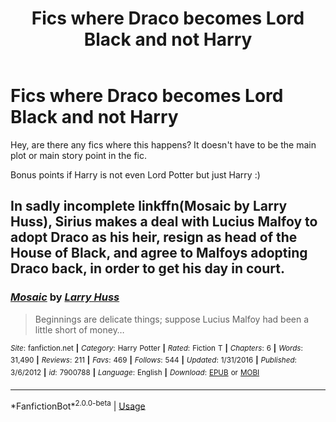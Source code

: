 #+TITLE: Fics where Draco becomes Lord Black and not Harry

* Fics where Draco becomes Lord Black and not Harry
:PROPERTIES:
:Author: -Heliodora-
:Score: 0
:DateUnix: 1565707089.0
:DateShort: 2019-Aug-13
:FlairText: Request
:END:
Hey, are there any fics where this happens? It doesn't have to be the main plot or main story point in the fic.

Bonus points if Harry is not even Lord Potter but just Harry :)


** In sadly incomplete linkffn(Mosaic by Larry Huss), Sirius makes a deal with Lucius Malfoy to adopt Draco as his heir, resign as head of the House of Black, and agree to Malfoys adopting Draco back, in order to get his day in court.
:PROPERTIES:
:Author: AhoraMuchachoLiberta
:Score: 1
:DateUnix: 1565719754.0
:DateShort: 2019-Aug-13
:END:

*** [[https://www.fanfiction.net/s/7900788/1/][*/Mosaic/*]] by [[https://www.fanfiction.net/u/2062884/Larry-Huss][/Larry Huss/]]

#+begin_quote
  Beginnings are delicate things; suppose Lucius Malfoy had been a little short of money...
#+end_quote

^{/Site/:} ^{fanfiction.net} ^{*|*} ^{/Category/:} ^{Harry} ^{Potter} ^{*|*} ^{/Rated/:} ^{Fiction} ^{T} ^{*|*} ^{/Chapters/:} ^{6} ^{*|*} ^{/Words/:} ^{31,490} ^{*|*} ^{/Reviews/:} ^{211} ^{*|*} ^{/Favs/:} ^{469} ^{*|*} ^{/Follows/:} ^{544} ^{*|*} ^{/Updated/:} ^{1/31/2016} ^{*|*} ^{/Published/:} ^{3/6/2012} ^{*|*} ^{/id/:} ^{7900788} ^{*|*} ^{/Language/:} ^{English} ^{*|*} ^{/Download/:} ^{[[http://www.ff2ebook.com/old/ffn-bot/index.php?id=7900788&source=ff&filetype=epub][EPUB]]} ^{or} ^{[[http://www.ff2ebook.com/old/ffn-bot/index.php?id=7900788&source=ff&filetype=mobi][MOBI]]}

--------------

*FanfictionBot*^{2.0.0-beta} | [[https://github.com/tusing/reddit-ffn-bot/wiki/Usage][Usage]]
:PROPERTIES:
:Author: FanfictionBot
:Score: 1
:DateUnix: 1565719812.0
:DateShort: 2019-Aug-13
:END:
